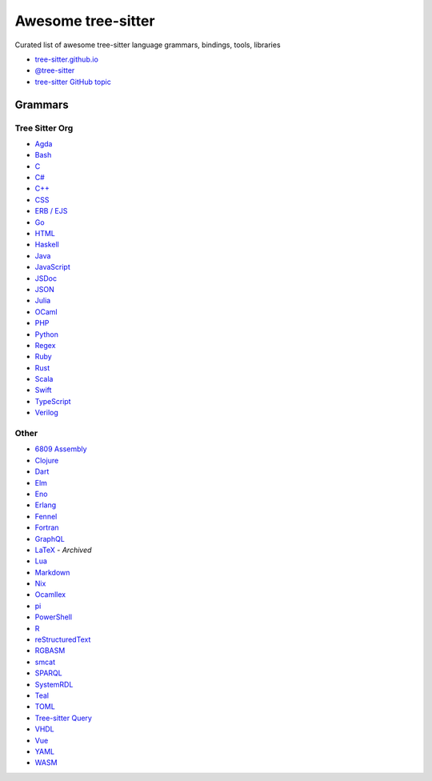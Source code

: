 ======================================
 Awesome tree-sitter |awesome-badge|_
======================================

.. |awesome-badge| image:: https://awesome.re/badge.svg
   :alt: Awesome
.. _awesome-badge: https://awesome.re/

Curated list of awesome tree-sitter language grammars, bindings, tools, libraries

- `tree-sitter.github.io <https://tree-sitter.github.io/tree-sitter/>`_
- `@tree-sitter <https://github.com/tree-sitter>`_
- `tree-sitter GitHub topic <https://github.com/topics/tree-sitter>`_

Grammars
========

Tree Sitter Org
---------------

- `Agda <https://github.com/tree-sitter/tree-sitter-agda>`__
- `Bash <https://github.com/tree-sitter/tree-sitter-bash>`__
- `C <https://github.com/tree-sitter/tree-sitter-c>`__
- `C# <https://github.com/tree-sitter/tree-sitter-c-sharp>`__
- `C++ <https://github.com/tree-sitter/tree-sitter-cpp>`__
- `CSS <https://github.com/tree-sitter/tree-sitter-css>`__
- `ERB / EJS <https://github.com/tree-sitter/tree-sitter-embedded-template>`__
- `Go <https://github.com/tree-sitter/tree-sitter-go>`__
- `HTML <https://github.com/tree-sitter/tree-sitter-html>`__
- `Haskell <https://github.com/tree-sitter/tree-sitter-haskell>`__
- `Java <https://github.com/tree-sitter/tree-sitter-java>`__
- `JavaScript <https://github.com/tree-sitter/tree-sitter-javascript>`__
- `JSDoc <https://github.com/tree-sitter/tree-sitter-jsdoc>`__
- `JSON <https://github.com/tree-sitter/tree-sitter-json>`__
- `Julia <https://github.com/tree-sitter/tree-sitter-julia>`__
- `OCaml <https://github.com/tree-sitter/tree-sitter-ocaml>`__
- `PHP <https://github.com/tree-sitter/tree-sitter-php>`__
- `Python <https://github.com/tree-sitter/tree-sitter-python>`__
- `Regex <https://github.com/tree-sitter/tree-sitter-regex>`__
- `Ruby <https://github.com/tree-sitter/tree-sitter-ruby>`__
- `Rust <https://github.com/tree-sitter/tree-sitter-rust>`__
- `Scala <https://github.com/tree-sitter/tree-sitter-scala>`__
- `Swift <https://github.com/tree-sitter/tree-sitter-swift>`__
- `TypeScript <https://github.com/tree-sitter/tree-sitter-typescript>`__
- `Verilog <https://github.com/tree-sitter/tree-sitter-verilog>`__

Other
-----

- `6809 Assembly <https://github.com/georgjz/tree-sitter-6809>`__
- `Clojure <https://github.com/oakmac/tree-sitter-clojure>`__
- `Dart <https://github.com/UserNobody14/tree-sitter-dart>`__
- `Elm <https://github.com/razzeee/tree-sitter-elm>`__
- `Eno <https://github.com/eno-lang/tree-sitter-eno>`__
- `Erlang <https://github.com/AbstractMachinesLab/tree-sitter-erlang>`__
- `Fennel <https://github.com/travonted/tree-sitter-fennel>`__
- `Fortran <https://github.com/stadelmanma/tree-sitter-fortran>`__
- `GraphQL <https://github.com/dralletje/tree-sitter-graphql>`__
- `LaTeX <https://github.com/yitzchak/tree-sitter-latex>`__ - *Archived*
- `Lua <https://github.com/Azganoth/tree-sitter-lua>`__
- `Markdown <https://github.com/ikatyang/tree-sitter-markdown>`__
- `Nix <https://github.com/cstrahan/tree-sitter-nix>`__
- `Ocamllex <https://github.com/atom-ocaml/tree-sitter-ocamllex>`__
- `pi <https://github.com/scmlab/tree-sitter-pi>`__
- `PowerShell <https://github.com/jrsconfitto/tree-sitter-powershell>`__
- `R <https://github.com/r-lib/tree-sitter-r>`__
- `reStructuredText <https://github.com/stsewd/tree-sitter-rst>`__
- `RGBASM <https://github.com/tobiasvl/tree-sitter-rgbasm>`__
- `smcat <https://github.com/sverweij/tree-sitter-smcat>`__
- `SPARQL <https://github.com/BonaBeavis/tree-sitter-sparql>`__
- `SystemRDL <https://github.com/SystemRDL/tree-sitter-systemrdl>`__
- `Teal <https://github.com/euclidianAce/tree-sitter-teal>`__
- `TOML <https://github.com/ikatyang/tree-sitter-toml>`__
- `Tree-sitter Query <https://github.com/nvim-treesitter/tree-sitter-query>`__
- `VHDL <https://github.com/alemuller/tree-sitter-vhdl>`__
- `Vue <https://github.com/ikatyang/tree-sitter-vue>`__
- `YAML <https://github.com/ikatyang/tree-sitter-yaml>`__
- `WASM <https://github.com/wasm-lsp/tree-sitter-wasm>`__
